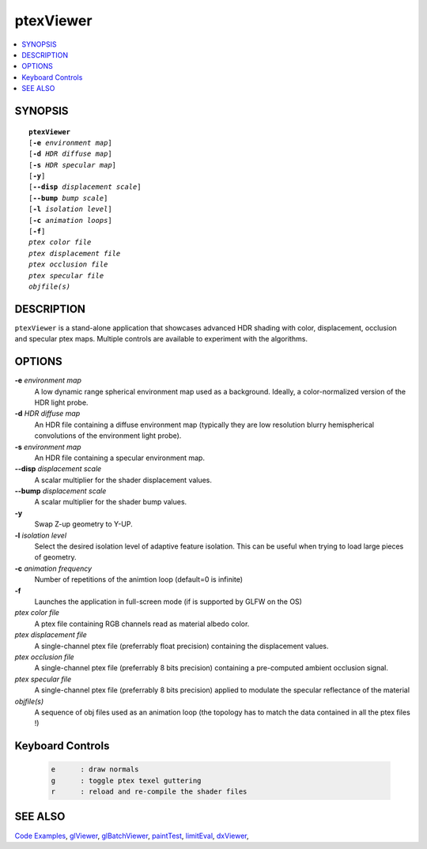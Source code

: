 ..  
       Copyright 2013 Pixar

       Licensed under the Apache License, Version 2.0 (the "License");
       you may not use this file except in compliance with the License
       and the following modification to it: Section 6 Trademarks.
       deleted and replaced with:

       6. Trademarks. This License does not grant permission to use the
       trade names, trademarks, service marks, or product names of the
       Licensor and its affiliates, except as required for reproducing
       the content of the NOTICE file.

       You may obtain a copy of the License at

       http://www.apache.org/licenses/LICENSE-2.0

       Unless required by applicable law or agreed to in writing,
       software distributed under the License is distributed on an
       "AS IS" BASIS, WITHOUT WARRANTIES OR CONDITIONS OF ANY KIND,
       either express or implied.  See the License for the specific
       language governing permissions and limitations under the
       License.
  

ptexViewer
----------

.. contents::
   :local:
   :backlinks: none

SYNOPSIS
========

.. parsed-literal:: 
   :class: codefhead

   **ptexViewer** 
   [**-e** *environment map*]
   [**-d** *HDR diffuse map*]
   [**-s** *HDR specular map*]
   [**-y**]
   [**--disp** *displacement scale*]
   [**--bump** *bump scale*]
   [**-l** *isolation level*] 
   [**-c** *animation loops*] 
   [**-f**] 
   *ptex color file*
   *ptex displacement file*
   *ptex occlusion file*
   *ptex specular file*
   *objfile(s)*

DESCRIPTION
===========

``ptexViewer`` is a stand-alone application that showcases advanced HDR shading
with color, displacement, occlusion and specular ptex maps. Multiple controls 
are available to experiment with the algorithms.

.. image:: images/barb_1.jpg
   :width: 400px
   :align: center
   :target: images/barb_1.jpg

OPTIONS
=======

**-e** *environment map*
  A low dynamic range spherical environment map used as a background. Ideally,
  a color-normalized version of the HDR light probe.

**-d** *HDR diffuse map*
  An HDR file containing a diffuse environment map (typically they are low
  resolution blurry hemispherical convolutions of the environment light probe).

**-s** *environment map*
  An HDR file containing a specular environment map.

**--disp** *displacement scale*
  A scalar multiplier for the shader displacement values.

**--bump** *displacement scale*
  A scalar multiplier for the shader bump values.

**-y**
  Swap Z-up geometry to Y-UP.

**-l** *isolation level*
  Select the desired isolation level of adaptive feature isolation. This can be 
  useful when trying to load large pieces of geometry.

**-c** *animation frequency*
  Number of repetitions of the animtion loop (default=0 is infinite)

**-f**
  Launches the application in full-screen mode (if is supported by GLFW on the
  OS)

*ptex color file*
  A ptex file containing RGB channels read as material albedo color.
  
*ptex displacement file*
  A single-channel ptex file (preferrably float precision) containing the 
  displacement values.

*ptex occlusion file*
  A single-channel ptex file (preferrably 8 bits precision) containing a 
  pre-computed ambient occlusion signal.

*ptex specular file*
  A single-channel ptex file (preferrably 8 bits precision) applied to modulate
  the specular reflectance of the material
  
*objfile(s)*
  A sequence of obj files used as an animation loop (the topology has to match
  the data contained in all the ptex files !)


Keyboard Controls
=================

   .. code:: c++
   
      e      : draw normals
      g      : toggle ptex texel guttering
      r      : reload and re-compile the shader files


SEE ALSO
========

`Code Examples <code_examples.html>`__, \
`glViewer <glviewer.html>`__, \
`glBatchViewer <glbatchviewer.html>`__, \
`paintTest <painttest.html>`__, \
`limitEval <limiteval.html>`__, \
`dxViewer <dxviewer.html>`__, \

